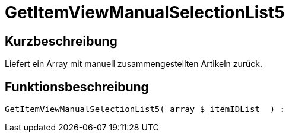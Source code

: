 = GetItemViewManualSelectionList5
:lang: de
:keywords: GetItemViewManualSelectionList5
:position: 10186

//  auto generated content Thu, 06 Jul 2017 00:23:24 +0200
== Kurzbeschreibung

Liefert ein Array mit manuell zusammengestellten Artikeln zurück.

== Funktionsbeschreibung

[source,plenty]
----

GetItemViewManualSelectionList5( array $_itemIDList  ) :

----

